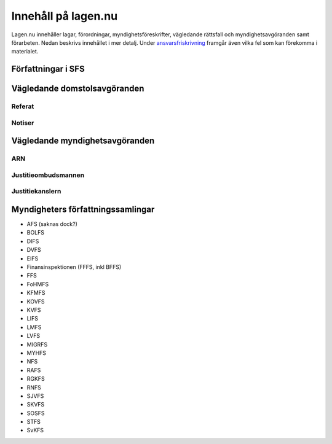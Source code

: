 Innehåll på lagen.nu
====================

Lagen.nu innehåller lagar, förordningar, myndighetsföreskrifter,
vägledande rättsfall och myndighetsavgöranden samt förarbeten. Nedan
beskrivs innehållet i mer detalj. Under `ansvarsfriskrivning
<ansvarsfriskrivning>`_ framgår även vilka fel som kan förekomma i
materialet.


Författningar i SFS
-------------------

Vägledande domstolsavgöranden
-----------------------------

Referat
^^^^^^^

Notiser
^^^^^^^


Vägledande myndighetsavgöranden
-------------------------------

ARN
^^^

Justitieombudsmannen
^^^^^^^^^^^^^^^^^^^^


Justitiekanslern
^^^^^^^^^^^^^^^^

Myndigheters författningssamlingar
----------------------------------

- AFS (saknas dock?)
- BOLFS
- DIFS
- DVFS
- EIFS
- Finansinspektionen (FFFS, inkl BFFS)
- FFS
- FoHMFS
- KFMFS
- KOVFS
- KVFS
- LIFS
- LMFS
- LVFS
- MIGRFS
- MYHFS
- NFS
- RAFS
- RGKFS
- RNFS
- SJVFS
- SKVFS
- SOSFS
- STFS
- SvKFS
  
